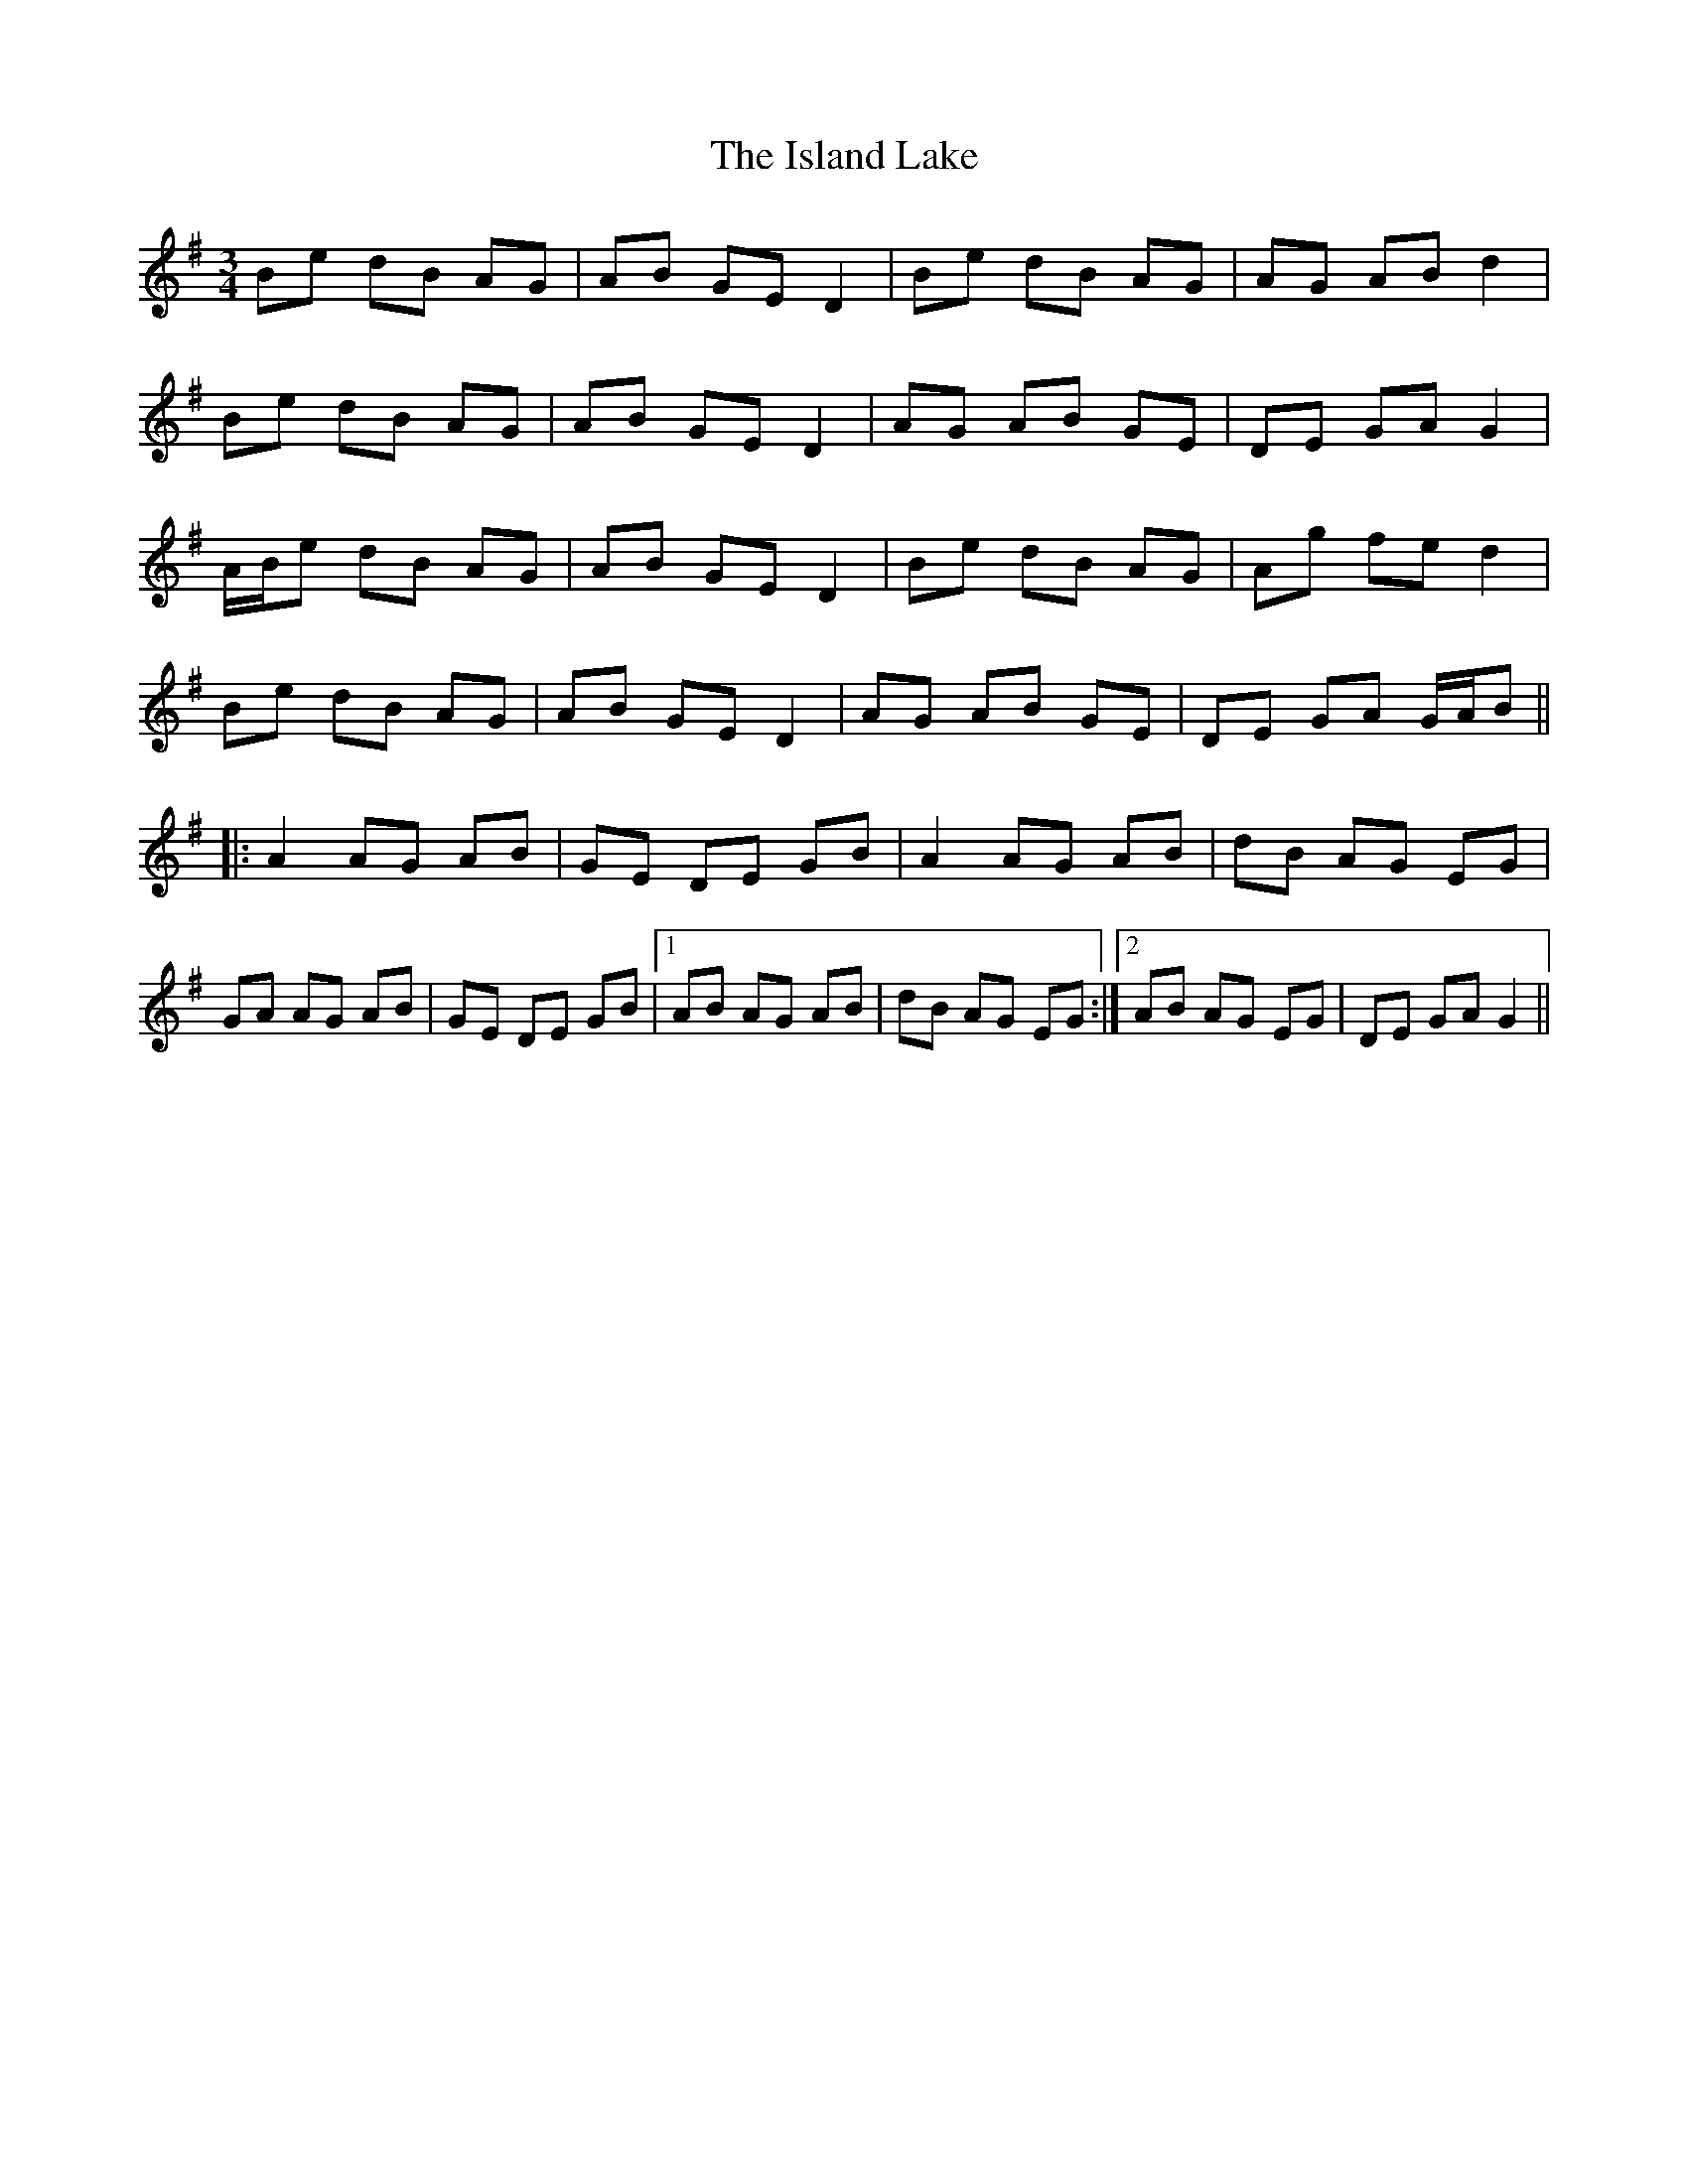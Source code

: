 X: 19197
T: Island Lake, The
R: waltz
M: 3/4
K: Gmajor
Be dB AG|AB GE D2|Be dB AG|AG AB d2|
Be dB AG|AB GE D2|AG AB GE|DE GA G2|
A/B/e dB AG|AB GE D2|Be dB AG|Ag fe d2|
Be dB AG|AB GE D2|AG AB GE|DE GA G/A/B||
|:A2 AG AB|GE DE GB|A2 AG AB|dB AG EG|
GA AG AB|GE DE GB|1 AB AG AB|dB AG EG:|2 AB AG EG|DE GA G2||

